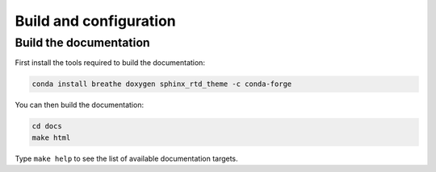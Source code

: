 .. Copyright (c) 2016, Johan Mabille, Sylvain Corlay and Wolf Vollprecht

   Distributed under the terms of the BSD 3-Clause License.

   The full license is in the file LICENSE, distributed with this software.

Build and configuration
=======================

Build the documentation
-----------------------

First install the tools required to build the documentation:

.. code::

    conda install breathe doxygen sphinx_rtd_theme -c conda-forge

You can then build the documentation:

.. code::

    cd docs
    make html

Type ``make help`` to see the list of available documentation targets.
